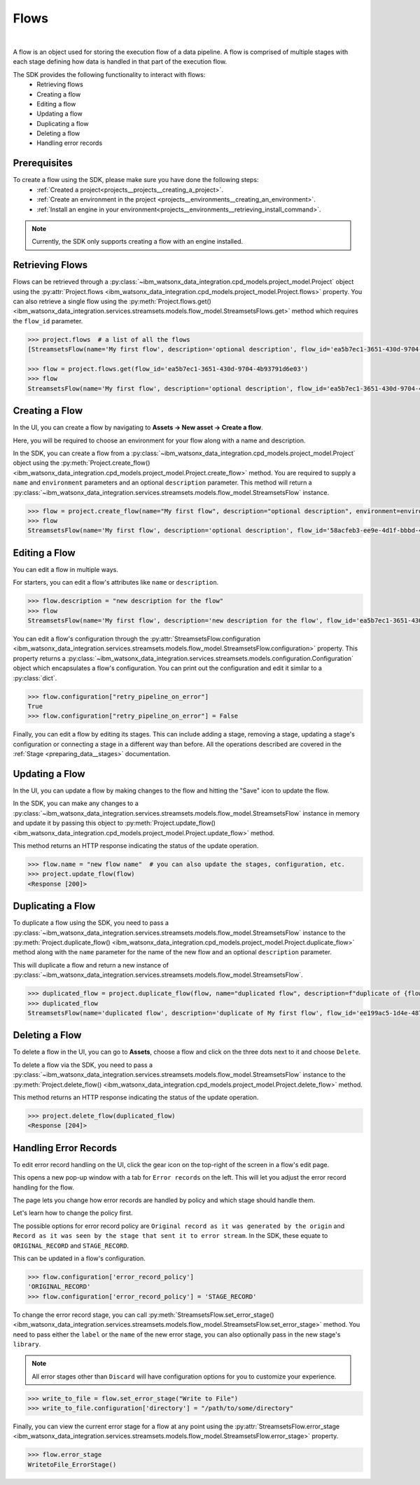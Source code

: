 .. _preparing_data__flows:

Flows
=====
|

A flow is an object used for storing the execution flow of a data pipeline.
A flow is comprised of multiple stages with each stage defining how data is handled in that part of the execution flow.

The SDK provides the following functionality to interact with flows:
    * Retrieving flows
    * Creating a flow
    * Editing a flow
    * Updating a flow
    * Duplicating a flow
    * Deleting a flow
    * Handling error records

.. _preparing_data__flows__prerequisites:

Prerequisites
~~~~~~~~~~~~~

To create a flow using the SDK, please make sure you have done the following steps:
    * :ref:`Created a project<projects__projects__creating_a_project>`.
    * :ref:`Create an environment in the project <projects__environments__creating_an_environment>`.
    * :ref:`Install an engine in your environment<projects__environments__retrieving_install_command>`.

.. note::
    Currently, the SDK only supports creating a flow with an engine installed.


.. _preparing_data__flows__retrieving_a_flow:

Retrieving Flows
~~~~~~~~~~~~~~~~

Flows can be retrieved through a :py:class:`~ibm_watsonx_data_integration.cpd_models.project_model.Project` object using the
:py:attr:`Project.flows <ibm_watsonx_data_integration.cpd_models.project_model.Project.flows>` property.
You can also retrieve a single flow using the :py:meth:`Project.flows.get() <ibm_watsonx_data_integration.services.streamsets.models.flow_model.StreamsetsFlows.get>` method
which requires the ``flow_id`` parameter.

.. code-block:: python

    >>> project.flows  # a list of all the flows
    [StreamsetsFlow(name='My first flow', description='optional description', flow_id='ea5b7ec1-3651-430d-9704-4b93791d6e03', engine_version='6.3.0-SNAPSHOT')]

    >>> flow = project.flows.get(flow_id='ea5b7ec1-3651-430d-9704-4b93791d6e03')
    >>> flow
    StreamsetsFlow(name='My first flow', description='optional description', flow_id='ea5b7ec1-3651-430d-9704-4b93791d6e03', engine_version='6.3.0-SNAPSHOT')


.. _preparing_data__flows__creating_a_flow:

Creating a Flow
~~~~~~~~~~~~~~~

In the UI, you can create a flow by navigating to **Assets -> New asset -> Create a flow**.

Here, you will be required to choose an environment for your flow along with a name and description.

.. image:: ../../_static/images/flows/create_flow.png
   :alt: Screenshot of the flow creation page.
   :align: center
   :width: 100%

In the SDK, you can create a flow from a :py:class:`~ibm_watsonx_data_integration.cpd_models.project_model.Project` object using the
:py:meth:`Project.create_flow() <ibm_watsonx_data_integration.cpd_models.project_model.Project.create_flow>` method.
You are required to supply a ``name`` and ``environment`` parameters and an optional ``description`` parameter.
This method will return a :py:class:`~ibm_watsonx_data_integration.services.streamsets.models.flow_model.StreamsetsFlow` instance.

.. code-block:: python

    >>> flow = project.create_flow(name="My first flow", description="optional description", environment=environment)
    >>> flow
    StreamsetsFlow(name='My first flow', description='optional description', flow_id='58acfeb3-ee9e-4d1f-bbbd-4426cf7a9961', engine_version='6.3.0-SNAPSHOT')


.. _preparing_data__flows__editing_a_flow:

Editing a Flow
~~~~~~~~~~~~~~

You can edit a flow in multiple ways.

For starters, you can edit a flow's attributes like ``name`` or ``description``.

.. code-block:: python

    >>> flow.description = "new description for the flow"
    >>> flow
    StreamsetsFlow(name='My first flow', description='new description for the flow', flow_id='ea5b7ec1-3651-430d-9704-4b93791d6e03', engine_version='6.3.0-SNAPSHOT')

You can edit a flow's configuration through the :py:attr:`StreamsetsFlow.configuration <ibm_watsonx_data_integration.services.streamsets.models.flow_model.StreamsetsFlow.configuration>` property.
This property returns a :py:class:`~ibm_watsonx_data_integration.services.streamsets.models.configuration.Configuration` object which encapsulates a flow's configuration.
You can print out the configuration and edit it similar to a :py:class:`dict`.

.. code-block:: python

    >>> flow.configuration["retry_pipeline_on_error"]
    True
    >>> flow.configuration["retry_pipeline_on_error"] = False

Finally, you can edit a flow by editing its stages.
This can include adding a stage, removing a stage, updating a stage's configuration or connecting a stage in a different way than before.
All the operations described are covered in the :ref:`Stage <preparing_data__stages>` documentation.

.. _preparing_data__flows__updating_a_flow:

Updating a Flow
~~~~~~~~~~~~~~~

In the UI, you can update a flow by making changes to the flow and hitting the "Save" icon to update the flow.

.. image:: ../../_static/images/flows/save_flow_button.png
   :alt: Screenshot of the flow creation page.
   :align: center
   :width: 100%

In the SDK, you can make any changes to a :py:class:`~ibm_watsonx_data_integration.services.streamsets.models.flow_model.StreamsetsFlow` instance
in memory and update it by passing this object to :py:meth:`Project.update_flow() <ibm_watsonx_data_integration.cpd_models.project_model.Project.update_flow>` method.

This method returns an HTTP response indicating the status of the update operation.

.. code-block:: python

    >>> flow.name = "new flow name"  # you can also update the stages, configuration, etc.
    >>> project.update_flow(flow)
    <Response [200]>


.. _preparing_data__flows__duplicating_a_flow:

Duplicating a Flow
~~~~~~~~~~~~~~~~~~

To duplicate a flow using the SDK, you need to pass a :py:class:`~ibm_watsonx_data_integration.services.streamsets.models.flow_model.StreamsetsFlow` instance
to the :py:meth:`Project.duplicate_flow() <ibm_watsonx_data_integration.cpd_models.project_model.Project.duplicate_flow>` method
along with the ``name`` parameter for the name of the new flow and an optional ``description`` parameter.

This will duplicate a flow and return a new instance of :py:class:`~ibm_watsonx_data_integration.services.streamsets.models.flow_model.StreamsetsFlow`.

.. code-block:: python

    >>> duplicated_flow = project.duplicate_flow(flow, name="duplicated flow", description=f"duplicate of {flow.name}")
    >>> duplicated_flow
    StreamsetsFlow(name='duplicated flow', description='duplicate of My first flow', flow_id='ee199ac5-1d4e-4875-91fb-110d85eb2c92', engine_version='6.3.0-SNAPSHOT')


.. _preparing_data__flows__deleting_a_flow:

Deleting a Flow
~~~~~~~~~~~~~~~

To delete a flow in the UI, you can go to **Assets**, choose a flow and click on the three dots next to it and choose ``Delete``.

.. image:: ../../_static/images/flows/flow_options.png
   :alt: Screenshot of the flow creation page.
   :align: center
   :width: 100%

To delete a flow via the SDK, you need to pass a :py:class:`~ibm_watsonx_data_integration.services.streamsets.models.flow_model.StreamsetsFlow` instance
to the :py:meth:`Project.delete_flow() <ibm_watsonx_data_integration.cpd_models.project_model.Project.delete_flow>` method.

This method returns an HTTP response indicating the status of the update operation.

.. code-block:: python

    >>> project.delete_flow(duplicated_flow)
    <Response [204]>


.. _preparing_data__flows__handling_error_records:

Handling Error Records
~~~~~~~~~~~~~~~~~~~~~~

To edit error record handling on the UI, click the gear icon on the top-right of the screen in a flow's edit page.

.. image:: ../../_static/images/flows/save_flow_button.png
   :alt: Screenshot of the flow creation page.
   :align: center
   :width: 100%

This opens a new pop-up window with a tab for ``Error records`` on the left. This will let you adjust the error record handling for the flow.

.. image:: ../../_static/images/flows/flow_settings.png
   :alt: Screenshot of the flow creation page.
   :align: center
   :width: 100%

The page lets you change how error records are handled by policy and which stage should handle them.

Let's learn how to change the policy first.

The possible options for error record policy are ``Original record as it was generated by the origin`` and
``Record as it was seen by the stage that sent it to error stream``.
In the SDK, these equate to ``ORIGINAL_RECORD`` and ``STAGE_RECORD``.

This can be updated in a flow's configuration.

.. code-block:: python

    >>> flow.configuration['error_record_policy']
    'ORIGINAL_RECORD'
    >>> flow.configuration['error_record_policy'] = 'STAGE_RECORD'


To change the error record stage, you can call :py:meth:`StreamsetsFlow.set_error_stage() <ibm_watsonx_data_integration.services.streamsets.models.flow_model.StreamsetsFlow.set_error_stage>` method.
You need to pass either the ``label`` or the ``name`` of the new error stage, you can also optionally pass in the new stage's ``library``.

.. note::

    All error stages other than ``Discard`` will have configuration options for you to customize your experience.

.. code-block:: python

    >>> write_to_file = flow.set_error_stage("Write to File")
    >>> write_to_file.configuration['directory'] = "/path/to/some/directory"

Finally, you can view the current error stage for a flow at any point using the :py:attr:`StreamsetsFlow.error_stage <ibm_watsonx_data_integration.services.streamsets.models.flow_model.StreamsetsFlow.error_stage>` property.

.. code-block:: python

    >>> flow.error_stage
    WritetoFile_ErrorStage()
